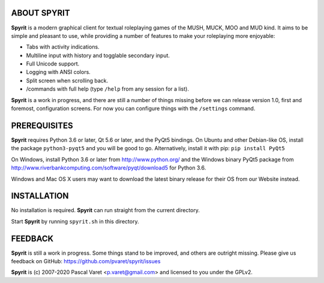 
ABOUT SPYRIT
------------

**Spyrit** is a modern graphical client for textual roleplaying games of the MUSH, MUCK, MOO and MUD kind. It aims to be simple and pleasant to use, while providing a number of features to make your roleplaying more enjoyable:

* Tabs with activity indications.
* Multiline input with history and togglable secondary input.
* Full Unicode support.
* Logging with ANSI colors.
* Split screen when scrolling back.
* /commands with full help (type ``/help`` from any session for a list).

**Spyrit** is a work in progress, and there are still a number of things missing before we can release version 1.0, first and foremost, configuration screens. For now you can configure things with the ``/settings`` command.


PREREQUISITES
-------------

**Spyrit** requires Python 3.6 or later, Qt 5.6 or later, and the PyQt5 bindings.
On Ubuntu and other Debian-like OS, install the package ``python3-pyqt5`` and you will be good to go.
Alternatively, install it with pip: ``pip install PyQt5``

On Windows, install Python 3.6 or later from http://www.python.org/ and the Windows binary PyQt5 package from http://www.riverbankcomputing.com/software/pyqt/download5 for Python 3.6.

Windows and Mac OS X users may want to download the latest binary release for their OS from our Website instead.


INSTALLATION
------------

No installation is required. **Spyrit** can run straight from the current directory.

Start **Spyrit** by running ``spyrit.sh`` in this directory.


FEEDBACK
--------

**Spyrit** is still a work in progress. Some things stand to be improved, and others are outright missing. Please give us feedback on GitHub: https://github.com/pvaret/spyrit/issues


**Spyrit** is (c) 2007-2020 Pascal Varet <p.varet@gmail.com> and licensed to you under the GPLv2.
